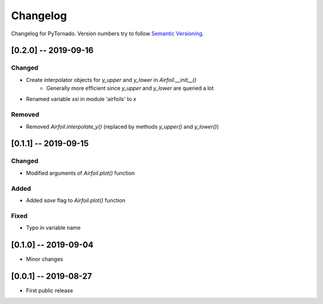 Changelog
=========

Changelog for PyTornado. Version numbers try to follow `Semantic
Versioning <https://semver.org/spec/v2.0.0.html>`__.

[0.2.0] -- 2019-09-16
---------------------

Changed
~~~~~~~

* Create interpolator objects for `y_upper` and `y_lower` in `Airfoil.__init__()`
    * Generally more efficient since `y_upper` and `y_lower` are queried a lot
* Renamed variable `xsi` in module 'airfoils' to `x`

Removed
~~~~~~~

* Removed `Airfoil.interpolate_y()` (replaced by methods `y_upper()` and `y_lower()`)

[0.1.1] -- 2019-09-15
---------------------

Changed
~~~~~~~

* Modified arguments of `Airfoil.plot()` function

Added
~~~~~

* Added `save` flag to `Airfoil.plot()` function

Fixed
~~~~~

* Typo in variable name

[0.1.0] -- 2019-09-04
---------------------

* Minor changes

[0.0.1] -- 2019-08-27
---------------------

* First public release
